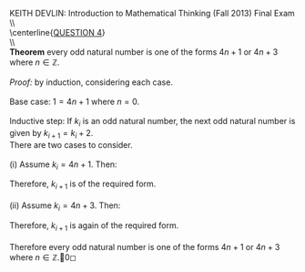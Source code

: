 #+TITLE:
#+AUTHOR:
#+LANGUAGE:  en
#+OPTIONS:   H:3 num:t toc:nil \n:nil @:t ::t |:t ^:t -:t f:t *:t <:t
#+OPTIONS:   TeX:t LaTeX:t skip:nil d:nil todo:t pri:nil tags:not-in-toc
#+INFOJS_OPT: view:nil toc:nil ltoc:t mouse:underline buttons:0 path:http://orgmode.org/org-info.js
#+EXPORT_SELECT_TAGS: export
#+EXPORT_EXCLUDE_TAGS: noexport
#+LINK_UP:
#+LINK_HOME:
#+XSLT:
#+LaTeX_HEADER: \usepackage{amsmath, amsthm, amssymb, breqn}
#+LaTeX_HEADER: \usepackage[margin=1in]{geometry}

\noindent{}KEITH DEVLIN: Introduction to Mathematical Thinking (Fall 2013)\hfill Final Exam \\
\\ \\
\centerline{\underline{QUESTION 4}} \\
\\ \\
\textbf{Theorem} every odd natural number is one of the forms \(4n + 1\) or \(4n + 3\) where \(n\in\mathbb{Z}\). \\
\\
\emph{Proof:} by induction, considering each case. \\
\\
Base case: \(1 = 4n + 1\) where \(n = 0\). \\
\\
Inductive step: If \(k_i\) is an odd natural number, the next odd natural number is given by \(k_{i+1} = k_i + 2\). \\
There are two cases to consider. \\
\\
(i) Assume \(k_i = 4n + 1\). Then:
\begin{align*}
k_{i+1} & = k_i + 2 \\
& = 4n + 1 + 2 \tag{by induction hypothesis}\\
& = 4n + 3
\end{align*}
Therefore, \(k_{i+1}\) is of the required form.\\
\\
(ii) Assume \(k_i = 4n + 3\). Then:
\begin{align*}
k_{i+1} & = k_i + 2 \\
& = 4n + 3 + 2 \tag{by induction hypothesis}\\
& = 4n + 4 + 1 \\
& = 4(n+1) + 1
\end{align*}
Therefore, \(k_{i+1}\) is again of the required form.\\
\\
Therefore every odd natural number is one of the forms \(4n + 1\) or \(4n + 3\) where \(n\in\mathbb{Z}\).\qed
